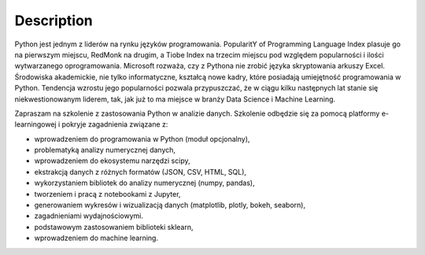 ***********
Description
***********


Python jest jednym z liderów na rynku języków programowania. PopularitY of Programming Language Index plasuje go na pierwszym miejscu, RedMonk na drugim, a Tiobe Index na trzecim miejscu pod względem popularności i ilości wytwarzanego oprogramowania. Microsoft rozważa, czy z Pythona nie zrobić języka skryptowania arkuszy Excel. Środowiska akademickie, nie tylko informatyczne, kształcą nowe kadry, które posiadają umiejętność programowania w Python. Tendencja wzrostu jego popularności pozwala przypuszczać, że w ciągu kilku następnych lat stanie się niekwestionowanym liderem, tak, jak już to ma miejsce w branży Data Science i Machine Learning.

Zapraszam na szkolenie z zastosowania Python w analizie danych. Szkolenie odbędzie się za pomocą platformy e-learningowej i pokryje zagadnienia związane z:

- wprowadzeniem do programowania w Python (moduł opcjonalny),
- problematyką analizy numerycznej danych,
- wprowadzeniem do ekosystemu narzędzi scipy,
- ekstrakcją danych z różnych formatów (JSON, CSV, HTML, SQL),
- wykorzystaniem bibliotek do analizy numerycznej (numpy, pandas),
- tworzeniem i pracą z notebookami z Jupyter,
- generowaniem wykresów i wizualizacją danych (matplotlib, plotly, bokeh, seaborn),
- zagadnieniami wydajnościowymi.
- podstawowym zastosowaniem biblioteki sklearn,
- wprowadzeniem do machine learning.

